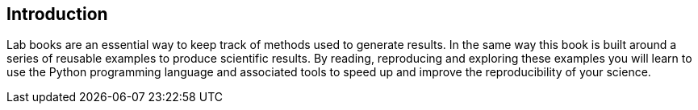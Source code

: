 == Introduction

Lab books are an essential way to keep track of methods used to
generate results. In the same way
this book is built around a series of reusable examples to produce
scientific results. By reading, reproducing and exploring these
examples you will learn to use the Python programming language
and associated tools to speed up and improve the reproducibility
of your science.
